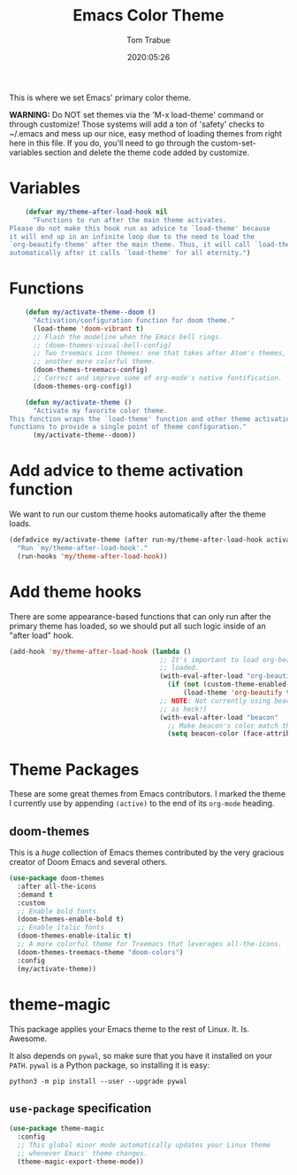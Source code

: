 #+title:  Emacs Color Theme
#+author: Tom Trabue
#+email:  tom.trabue@gmail.com
#+date:   2020:05:26
#+tags:   color colors theme
#+STARTUP: fold

This is where we set Emacs' primary color theme.

*WARNING:* Do NOT set themes via the 'M-x load-theme' command or through
customize! Those systems will add a ton of 'safety' checks to ~/.emacs and mess
up our nice, easy method of loading themes from right here in this file. If you
do, you'll need to go through the custom-set-variables section and delete the
theme code added by customize.

* Variables
  #+begin_src emacs-lisp
    (defvar my/theme-after-load-hook nil
      "Functions to run after the main theme activates.
Please do not make this hook run as advice to `load-theme' because
it will end up in an infinite loop due to the need to load the
`org-beautify-theme' after the main theme. Thus, it will call `load-theme'
automatically after it calls `load-theme' for all eternity.")
  #+end_src

* Functions
  #+begin_src emacs-lisp
    (defun my/activate-theme--doom ()
      "Activation/configuration function for doom theme."
      (load-theme 'doom-vibrant t)
      ;; Flash the modeline when the Emacs bell rings.
      ;; (doom-themes-visual-bell-config)
      ;; Two treemacs icon themes: one that takes after Atom's themes, and
      ;; another more colorful theme.
      (doom-themes-treemacs-config)
      ;; Correct and improve some of org-mode's native fontification.
      (doom-themes-org-config))

    (defun my/activate-theme ()
      "Activate my favorite color theme.
This function wraps the `load-theme' function and other theme activation
functions to provide a single point of theme configuration."
      (my/activate-theme--doom))
  #+end_src

* Add advice to theme activation function
  We want to run our custom theme hooks automatically after the theme loads.

  #+begin_src emacs-lisp
    (defadvice my/activate-theme (after run-my/theme-after-load-hook activate)
      "Run `my/theme-after-load-hook'."
      (run-hooks 'my/theme-after-load-hook))
  #+end_src

* Add theme hooks
  There are some appearance-based functions that can only run after the primary
  theme has loaded, so we should put all such logic inside of an "after load"
  hook.

  #+begin_src emacs-lisp
    (add-hook 'my/theme-after-load-hook (lambda ()
                                          ;; It's important to load org-beautify-theme after the main theme has
                                          ;; loaded.
                                          (with-eval-after-load "org-beautify-theme"
                                            (if (not (custom-theme-enabled-p 'org-beautify-theme))
                                                (load-theme 'org-beautify t)))
                                          ;; NOTE: Not currently using beacon (it's slow
                                          ;; as heck!)
                                          (with-eval-after-load "beacon"
                                            ;; Make beacon's color match the cursor's color in the current theme.
                                            (setq beacon-color (face-attribute 'cursor :background)))))
  #+end_src

* Theme Packages
  These are some great themes from Emacs contributors. I marked the theme I
  currently use by appending =(active)= to the end of its =org-mode= heading.

** doom-themes
   This is a /huge/ collection of Emacs themes contributed by the very gracious
   creator of Doom Emacs and several others.

   #+begin_src emacs-lisp
     (use-package doom-themes
       :after all-the-icons
       :demand t
       :custom
       ;; Enable bold fonts
       (doom-themes-enable-bold t)
       ;; Enable italic fonts
       (doom-themes-enable-italic t)
       ;; A more colorful theme for Treemacs that leverages all-the-icons.
       (doom-themes-treemacs-theme "doom-colors")
       :config
       (my/activate-theme))
   #+end_src

* theme-magic
  This package applies your Emacs theme to the rest of Linux. It. Is. Awesome.

  It also depends on =pywal=, so make sure that you have it installed on
  your =PATH=. =pywal= is a Python package, so installing it is easy:

  #+begin_src shell :tangle no
    python3 -m pip install --user --upgrade pywal
  #+end_src

** =use-package= specification
   #+begin_src emacs-lisp
     (use-package theme-magic
       :config
       ;; This global minor mode automatically updates your Linux theme
       ;; whenever Emacs' theme changes.
       (theme-magic-export-theme-mode))
   #+end_src
